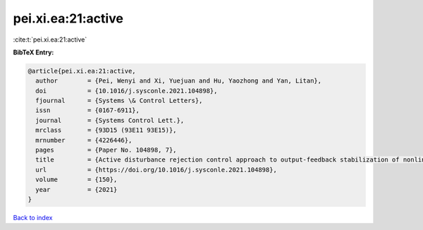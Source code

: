 pei.xi.ea:21:active
===================

:cite:t:`pei.xi.ea:21:active`

**BibTeX Entry:**

.. code-block:: bibtex

   @article{pei.xi.ea:21:active,
     author        = {Pei, Wenyi and Xi, Yuejuan and Hu, Yaozhong and Yan, Litan},
     doi           = {10.1016/j.sysconle.2021.104898},
     fjournal      = {Systems \& Control Letters},
     issn          = {0167-6911},
     journal       = {Systems Control Lett.},
     mrclass       = {93D15 (93E11 93E15)},
     mrnumber      = {4226446},
     pages         = {Paper No. 104898, 7},
     title         = {Active disturbance rejection control approach to output-feedback stabilization of nonlinear system with {L}\'{e}vy noises},
     url           = {https://doi.org/10.1016/j.sysconle.2021.104898},
     volume        = {150},
     year          = {2021}
   }

`Back to index <../By-Cite-Keys.html>`_
